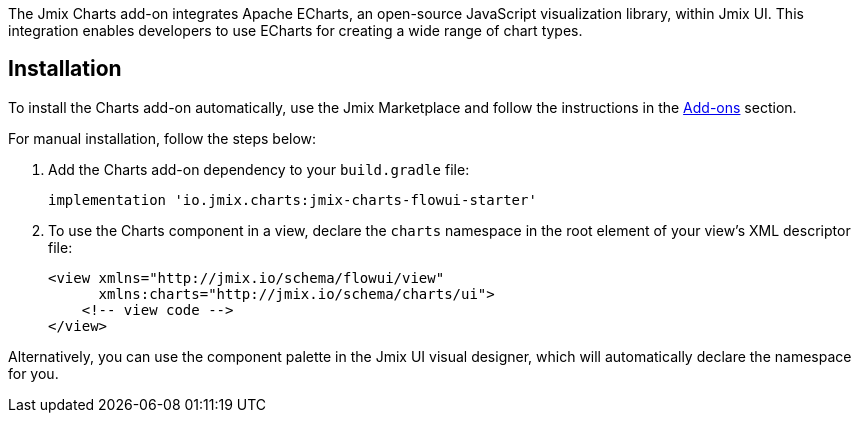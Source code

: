 The Jmix Charts add-on integrates Apache ECharts, an open-source JavaScript visualization library, within Jmix UI.
This integration enables developers to use ECharts for creating a wide range of chart types.

[[installation]]
== Installation

To install the Charts add-on automatically, use the Jmix Marketplace and follow the instructions in the xref:ROOT:add-ons.adoc#installation[Add-ons] section.

For manual installation, follow the steps below:

. Add the Charts add-on dependency to your `build.gradle` file:
+
[source,groovy,indent=0]
----
implementation 'io.jmix.charts:jmix-charts-flowui-starter'
----

. To use the Charts component in a view, declare the `charts` namespace in the root element of your view's XML descriptor file:
+
[source,xml]
----
<view xmlns="http://jmix.io/schema/flowui/view"
      xmlns:charts="http://jmix.io/schema/charts/ui">
    <!-- view code -->
</view>
----

Alternatively, you can use the component palette in the Jmix UI visual designer, which will automatically declare the namespace for you.

// TODO: component palette picture
